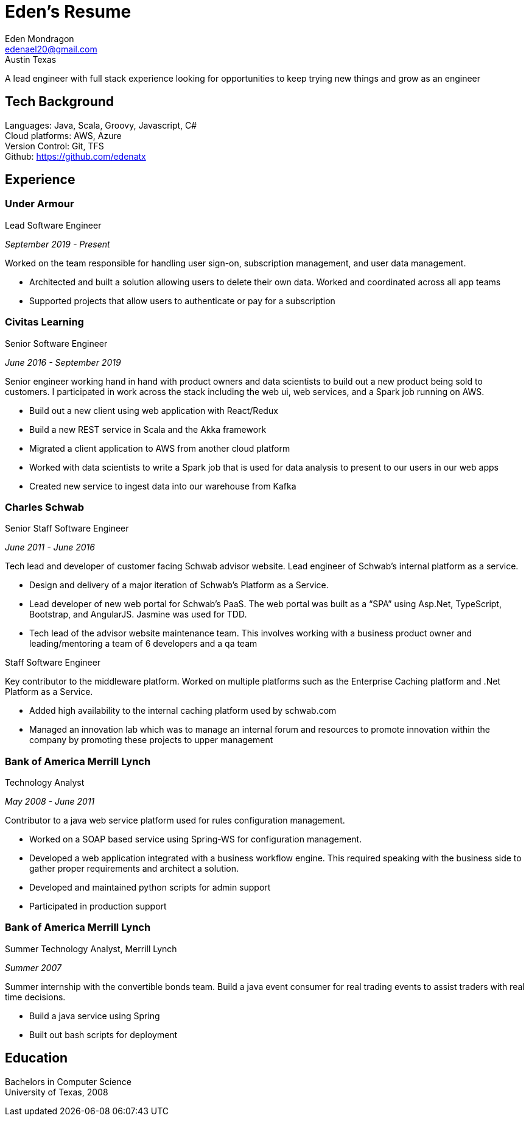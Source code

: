 = Eden's Resume
:stylesdir: ./src/css
:stylesheet: adoc-github.css
Eden Mondragon <edenael20@gmail.com>
Austin Texas

A lead engineer with full stack experience looking for opportunities to keep trying new things and grow as an engineer

== Tech Background
Languages: Java, Scala, Groovy, Javascript, C# +
Cloud platforms: AWS, Azure +
Version Control: Git, TFS +
Github: https://github.com/edenatx

== Experience
=== Under Armour
.Lead Software Engineer 

_September 2019 - Present_

Worked on the team responsible for handling user sign-on, subscription management, and user data management.

* Architected and built a solution allowing users to delete their own data. Worked and coordinated across all app teams
* Supported projects that allow users to authenticate or pay for a subscription

=== Civitas Learning 
.Senior Software Engineer

_June 2016 - September 2019_

Senior engineer working hand in hand with product owners and data scientists to build out a new product being sold to customers. I participated in work across the stack including the web ui, web services, and a Spark job running on AWS. 

* Build out a new client using web application with React/Redux
* Build a new REST service in Scala and the Akka framework
* Migrated a client application to AWS from another cloud platform
* Worked with data scientists to write a Spark job that is used for data analysis to present to our users in our web apps
* Created new service to ingest data into our warehouse from Kafka

=== Charles Schwab
.Senior Staff Software Engineer

_June 2011 - June 2016_

Tech lead and developer of customer facing Schwab advisor website. Lead engineer of Schwab’s internal platform as a service. 

* Design and delivery of a major iteration of Schwab’s Platform as a Service. 
* Lead developer of new web portal for Schwab’s PaaS. The web portal was built as a “SPA” using Asp.Net, TypeScript, Bootstrap, and AngularJS. Jasmine was used for TDD. 
* Tech lead of the advisor website maintenance team. This involves working with a business product owner and leading/mentoring a team of 6 developers and a qa team

.Staff Software Engineer
Key contributor to the middleware platform. Worked on multiple platforms such as the Enterprise Caching platform and .Net Platform as a Service.

* Added high availability to the internal caching platform used by schwab.com
* Managed an innovation lab which was to manage an internal forum and resources to promote innovation within the company by promoting these projects to upper management

=== Bank of America Merrill Lynch
.Technology Analyst

_May 2008 - June 2011_

Contributor to a java web service platform used for rules configuration management.

* Worked on a SOAP based service using Spring-WS for configuration management. 
* Developed a web application integrated with a business workflow engine. This required speaking with the business side to gather proper requirements and architect a solution.
* Developed and maintained python scripts for admin support
* Participated in production support


=== Bank of America Merrill Lynch
.Summer Technology Analyst, Merrill Lynch

_Summer 2007_

Summer internship with the convertible bonds team. Build a java event consumer for real trading events to assist traders with real time decisions.

* Build a java service using Spring
* Built out bash scripts for deployment

== Education

Bachelors in Computer Science +
University of Texas, 2008